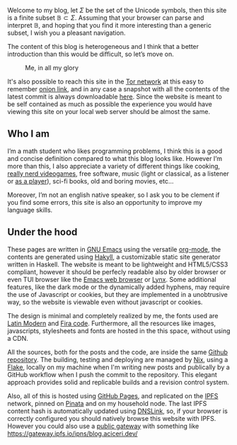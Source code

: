 Welcome to my blog, let $\Sigma$ be the set of the Unicode symbols, then this
site is a finite subset $\mathbb{B} \subset \Sigma$. 
Assuming that your browser can parse and interpret $\mathbb{B}$, and hoping that
you find it more interesting than a generic subset, I wish you a pleasant
navigation.

The content of this blog is heterogeneous and I think that a better introduction
than this would be difficult, so let’s move on.

#+ATTR_HTML: :width 60% :height
#+caption: Me, in all my glory
[[file:/images/me.jpg]]

It's also possible to reach this site in the [[https://www.torproject.org/][Tor network]] at this easy to
remember [[http://ty7du6aabrwttfuh6hgvt4aowvmrqxscdshsrcjc2dzftewjs6qvsxad.onion][onion link]], and in any case a snapshot with all the contents of the
latest commit is always downloadable [[https://github.com/aciceri/test/archive/refs/heads/gh-pages.zip][here]].
Since the website is meant to be self contained as much as possible the
experience you would have viewing this site on your local web server should be
almost the same.  


** Who I am
   
I’m a math student who likes programming problems, I think this is a good and
concise definition compared to what this blog looks like.
However I’m more than this, I also appreciate a variety of different things like
cooking, [[https://www.nethack.org][really nerd videogames]], free software, music (light or classical, as a
listener or [[../posts/midi-to-bach/][as a player]]), sci-fi books, old and boring movies, etc...

Moreover, I’m not an english native speaker, so I ask you to be clement if you
find some errors, this site is also an opportunity to improve my language
skills.


** Under the hood

These pages are written in [[https://www.gnu.org/software/emacs/][GNU Emacs]] using the versatile [[https://orgmode.org/][org-mode]], the contents
are generated using [[https://jaspervdj.be/hakyll/][Hakyll]], a customizable static site generator written in
Haskell.
The website is meant to be lightweight and HTML5/CSS3 compliant,
however it should be perfecly readable also by older browser or even TUI browser
like the [[https://www.gnu.org/software/emacs/manual/html_mono/eww.html][Emacs web browser]] or [[https://lynx.browser.org/][Lynx]].
Some additional features, like the dark mode or the dynamically added hyphens,
may require the use of Javascript or cookies, but they are implemented in a
unobtrusive way, so the website is viewable even without javascript or cookies.

The design is minimal and completely realized by me, the fonts used
are [[https://en.wikipedia.org/wiki/Computer_Modern#Latin_Modern][Latin Modern]] and [[https://github.com/tonsky/FiraCode][Fira code]]. Furthermore, all the resources
like images, javascripts, stylesheets and fonts are hosted in the this
space, without using a CDN.

All the sources, both for the posts and the code, are inside the same [[https://github.com/aciceri/blog][Github
repository]].
The building, testing and deploying are managed by [[https://nixos.org/nix/][Nix]], using a [[https://nixos.wiki/wiki/Flakes][Flake]], locally on my machine
when I'm writing new posts and publically by a GitHub workflow when I push the commit to
the repository.
This elegant approach provides solid and replicable builds and a revision
control system.

Also, all of this is hosted using [[https://pages.github.com/][GitHub Pages]], and replicated on the [[https://ipfs.io/][IPFS]]
network, pinned on [[https://pinata.cloud/][Pinata]] and on my household node.
The last IPFS content hash is automatically updated using [[https://dnslink.io/][DNSLink]], so, if your
browser is correctly configured you should natively browse this website with
IPFS.
However you could also use a [[https://ipfs.github.io/public-gateway-checker/][public gateway]] with something like
[[https://gateway.ipfs.io/ipns/blog.aciceri.dev/]]

